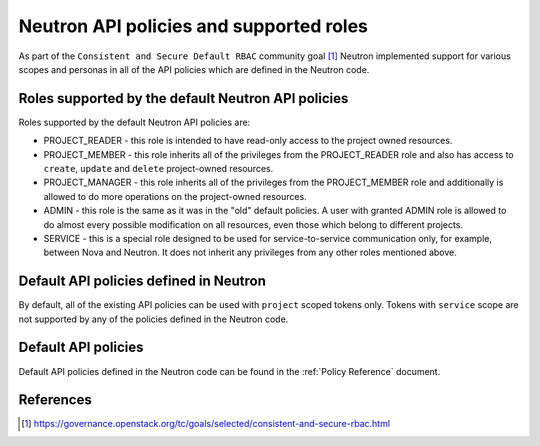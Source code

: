..
      Licensed under the Apache License, Version 2.0 (the "License"); you may
      not use this file except in compliance with the License. You may obtain
      a copy of the License at

          http://www.apache.org/licenses/LICENSE-2.0

      Unless required by applicable law or agreed to in writing, software
      distributed under the License is distributed on an "AS IS" BASIS, WITHOUT
      WARRANTIES OR CONDITIONS OF ANY KIND, either express or implied. See the
      License for the specific language governing permissions and limitations
      under the License.


      Convention for heading levels in Neutron devref:
      =======  Heading 0 (reserved for the title in a document)
      -------  Heading 1
      ~~~~~~~  Heading 2
      +++++++  Heading 3
      '''''''  Heading 4
      (Avoid deeper levels because they do not render well.)

Neutron API policies and supported roles
========================================

As part of the ``Consistent and Secure Default RBAC`` community goal [#]_
Neutron implemented support for various scopes and personas in all of the API
policies which are defined in the Neutron code.

Roles supported by the default Neutron API policies
---------------------------------------------------

Roles supported by the default Neutron API policies are:

* PROJECT_READER - this role is intended to have read-only access to the
  project owned resources.
* PROJECT_MEMBER - this role inherits all of the privileges from the
  PROJECT_READER role and also has access to ``create``, ``update`` and
  ``delete`` project-owned resources.
* PROJECT_MANAGER - this role inherits all of the privileges from the
  PROJECT_MEMBER role and additionally is allowed to do more operations on the
  project-owned resources.
* ADMIN - this role is the same as it was in the "old" default policies. A user
  with granted ADMIN role is allowed to do almost every possible modification
  on all resources, even those which belong to different projects.
* SERVICE - this is a special role designed to be used for service-to-service
  communication only, for example, between Nova and Neutron. It does
  not inherit any privileges from any other roles mentioned above.

Default API policies defined in Neutron
---------------------------------------

By default, all of the existing API policies can be used with ``project``
scoped tokens only. Tokens with ``service`` scope are not supported by any of
the policies defined in the Neutron code.

Default API policies
--------------------

Default API policies defined in the Neutron code can be found in the
:ref:`Policy Reference` document.

References
----------

.. [#] https://governance.openstack.org/tc/goals/selected/consistent-and-secure-rbac.html
